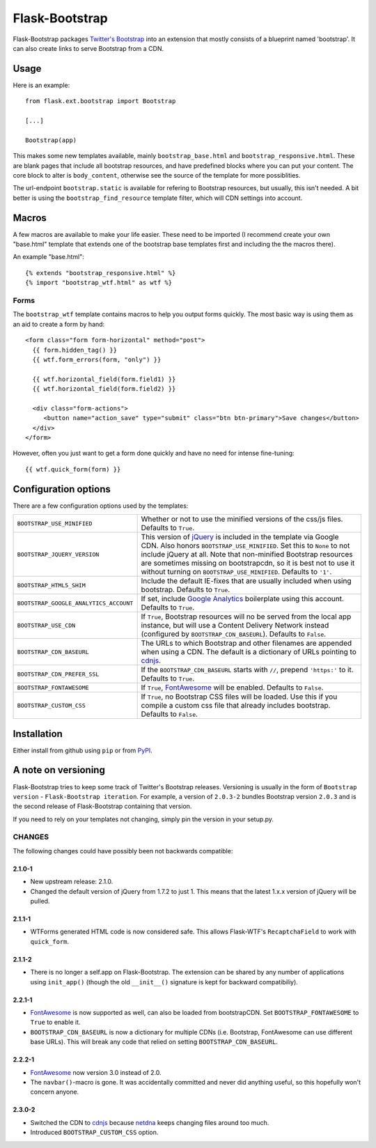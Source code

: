 .. Flask-Bootstrap documentation master file, created by
   sphinx-quickstart on Mon Feb 18 13:00:31 2013.
   You can adapt this file completely to your liking, but it should at least
   contain the root `toctree` directive.

Flask-Bootstrap
===============

.. module:: flask_bootstrap

Flask-Bootstrap packages `Twitter's Bootstrap
<http://twitter.github.com/bootstrap/>`_ into an extension that mostly consists
of a blueprint named 'bootstrap'. It can also create links to serve Bootstrap
from a CDN.

Usage
-----

Here is an example::

  from flask.ext.bootstrap import Bootstrap

  [...]

  Bootstrap(app)

This makes some new templates available, mainly ``bootstrap_base.html`` and
``bootstrap_responsive.html``. These are blank pages that include all bootstrap
resources, and have predefined blocks where you can put your content. The core
block to alter is ``body_content``, otherwise see the source of the template
for more possiblities.

The url-endpoint ``bootstrap.static`` is available for refering to Bootstrap
resources, but usually, this isn't needed. A bit better is using the
``bootstrap_find_resource`` template filter, which will CDN settings into
account.

Macros
------

A few macros are available to make your life easier. These need to be imported
(I recommend create your own "base.html" template that extends one of the
bootstrap base templates first and including the the macros there).

An example "base.html"::

  {% extends "bootstrap_responsive.html" %}
  {% import "bootstrap_wtf.html" as wtf %}

Forms
~~~~~

The ``bootstrap_wtf`` template contains macros to help you output forms
quickly. The most basic way is using them as an aid to create a form by hand::

  <form class="form form-horizontal" method="post">
    {{ form.hidden_tag() }}
    {{ wtf.form_errors(form, "only") }}

    {{ wtf.horizontal_field(form.field1) }}
    {{ wtf.horizontal_field(form.field2) }}

    <div class="form-actions">
       <button name="action_save" type="submit" class="btn btn-primary">Save changes</button>
    </div>
  </form>

However, often you just want to get a form done quickly and have no need for
intense fine-tuning:

::

  {{ wtf.quick_form(form) }}


Configuration options
---------------------

There are a few configuration options used by the templates:

====================================== ========================================
``BOOTSTRAP_USE_MINIFIED``             Whether or not to use the minified
                                       versions of the css/js files. Defaults
                                       to ``True``.
``BOOTSTRAP_JQUERY_VERSION``           This version of `jQuery`_ is included in
                                       the template via Google CDN. Also honors
                                       ``BOOTSTRAP_USE_MINIFIED``. Set this to
                                       ``None`` to not include jQuery at all.
                                       Note that non-minified Bootstrap
                                       resources are sometimes missing on
                                       bootstrapcdn, so it is best not to use
                                       it without turning on
                                       ``BOOTSTRAP_USE_MINIFIED``. Defaults to
                                       ``'1'``.
``BOOTSTRAP_HTML5_SHIM``               Include the default IE-fixes that are
                                       usually included when using bootstrap.
                                       Defaults to ``True``.
``BOOTSTRAP_GOOGLE_ANALYTICS_ACCOUNT`` If set, include `Google Analytics`_
                                       boilerplate using this account. Defaults
                                       to ``True``.
``BOOTSTRAP_USE_CDN``                  If ``True``, Bootstrap resources will
                                       no be served from the local app
                                       instance, but will use a Content
                                       Delivery Network instead (configured
                                       by ``BOOTSTRAP_CDN_BASEURL``). Defaults
                                       to ``False``.
``BOOTSTRAP_CDN_BASEURL``              The URLs to which Bootstrap and other
                                       filenames are appended when using a CDN.
                                       The default is a dictionary of URLs
                                       pointing to `cdnjs`_.
``BOOTSTRAP_CDN_PREFER_SSL``           If the ``BOOTSTRAP_CDN_BASEURL`` starts
                                       with ``//``, prepend ``'https:'`` to it.
                                       Defaults to ``True``.
``BOOTSTRAP_FONTAWESOME``              If ``True``, `FontAwesome`_ will be
                                       enabled. Defaults to ``False``.
``BOOTSTRAP_CUSTOM_CSS``               If ``True``, no Bootstrap CSS files
                                       will be loaded. Use this if you compile
                                       a custom css file that already includes
                                       bootstrap. Defaults to ``False``.
====================================== ========================================

.. versionadded:: 2.3.0-2
    The ``BOOTSTRAP_CUSTOM_CSS`` configuration option was added. The default
    CDN was changed to `cdnjs`_ from `netdna`_

.. versionadded:: 2.2.1-1
    ``BOOTSTRAP_FONTAWESOME`` configuration option added, and
    ``BOOTSTRAP_CDN_BASEURL`` changed to a dictionary.

.. versionadded:: 2.0.4-4
    Default `jQuery`_ version changed to ``'1'`` from ``'1.7.2'``.
    ``BOOTSTRAP_USE_CDN`` and ``BOOTSTRAP_CDN_PREFER_SSL`` options added.

.. versionadded:: 2.0.3-1
    ``BOOTSTRAP_GOOGLE_ANALYTICS_ACCOUNT`` configuration option added.

.. _Google Analytics: http://www.google.com/analytics
.. _FontAwesome: http://fortawesome.github.com/Font-Awesome/
.. _cdnjs: http://cdnjs.com
.. _netdns: http://bootstrapcdn.com
.. _jquery: http://jquery.com/

Installation
------------

Either install from github using ``pip`` or from `PyPI
<http://pypi.python.org/pypi/Flask-Bootstrap>`_.

A note on versioning
--------------------

Flask-Bootstrap tries to keep some track of Twitter's Bootstrap releases.
Versioning is usually in the form of ``Bootstrap version`` - ``Flask-Bootstrap
iteration``. For example, a version of ``2.0.3-2`` bundles Bootstrap version
``2.0.3`` and is the second release of Flask-Bootstrap containing that version.

If you need to rely on your templates not changing, simply pin the version in
your setup.py.

CHANGES
~~~~~~~

The following changes could have possibly been not backwards compatible:

2.1.0-1
"""""""
* New upstream release: 2.1.0.
* Changed the default version of jQuery from 1.7.2 to just 1. This means that
  the latest 1.x.x version of jQuery will be pulled.

2.1.1-1
"""""""
* WTForms generated HTML code is now considered safe. This allows Flask-WTF's
  ``RecaptchaField`` to work with ``quick_form``.

2.1.1-2
"""""""
* There is no longer a self.app on Flask-Bootstrap. The extension can be shared
  by any number of applications using ``init_app()`` (though the old
  ``__init__()`` signature is kept for backward compatibiliy).

2.2.1-1
"""""""
* `FontAwesome`_ is now supported
  as well, can also be loaded from bootstrapCDN. Set ``BOOTSTRAP_FONTAWESOME``
  to ``True`` to enable it.
* ``BOOTSTRAP_CDN_BASEURL`` is now a dictionary for multiple CDNs (i.e.
  Bootstrap, FontAwesome can use different base URLs). This will break any code
  that relied on setting ``BOOTSTRAP_CDN_BASEURL``.

2.2.2-1
"""""""
* `FontAwesome`_ now version 3.0 instead of 2.0.
* The ``navbar()``-macro is gone. It was accidentally committed and never did
  anything useful, so this hopefully won't concern anyone.

2.3.0-2
"""""""
* Switched the CDN to `cdnjs <http://cdnjs.com>`_ because `netdna
  <http://bootstrapcdn.com>`_ keeps changing files around too much.
* Introduced ``BOOTSTRAP_CUSTOM_CSS`` option.

